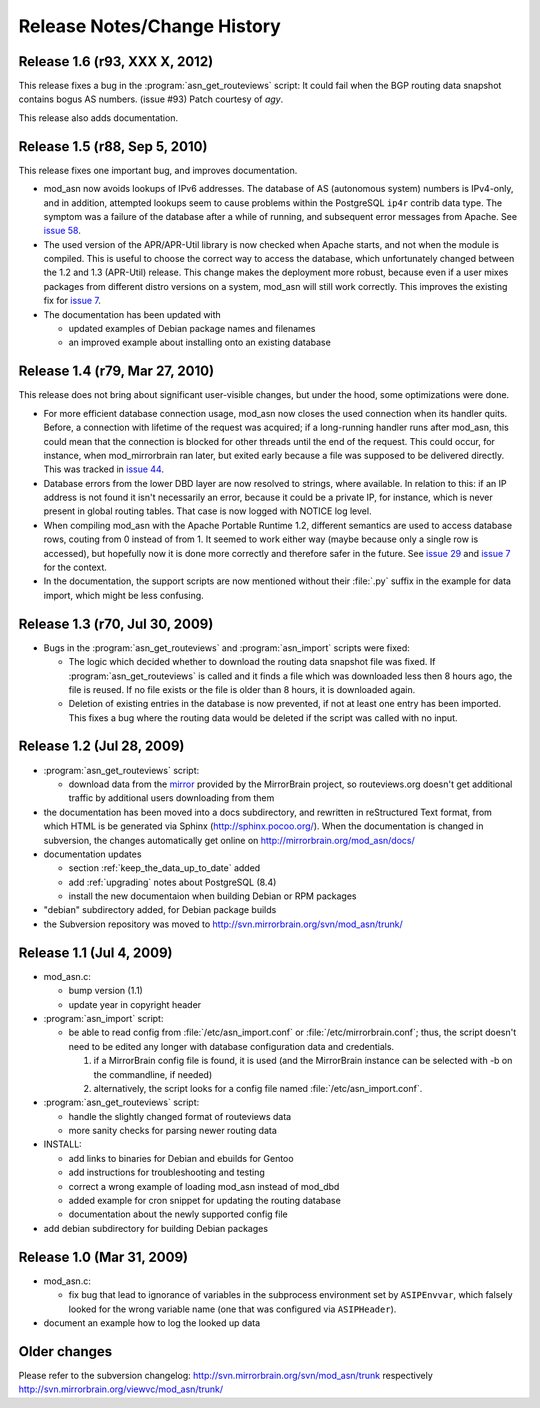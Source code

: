 
Release Notes/Change History
============================

Release 1.6 (r93, XXX X, 2012)
------------------------------

This release fixes a bug in the :program:`asn_get_routeviews` script: It could
fail when the BGP routing data snapshot contains bogus AS numbers. (issue #93)
Patch courtesy of *agy*.

This release also adds documentation.

.. _`issue 93`: http://mirrorbrain.org/issues/issue93


Release 1.5 (r88, Sep 5, 2010)
------------------------------

This release fixes one important bug, and improves documentation.

* mod_asn now avoids lookups of IPv6 addresses. The database of AS (autonomous
  system) numbers is IPv4-only, and in addition, attempted lookups seem to
  cause problems within the PostgreSQL ``ip4r`` contrib data type. The symptom
  was a failure of the database after a while of running, and subsequent error
  messages from Apache. See `issue 58`_.

* The used version of the APR/APR-Util library is now checked when Apache
  starts, and not when the module is compiled. This is useful to choose the
  correct way to access the database, which unfortunately changed between the
  1.2 and 1.3 (APR-Util) release. This change makes the deployment more robust,
  because even if a user mixes packages from different distro versions on a
  system, mod_asn will still work correctly. This improves the existing fix for
  `issue 7`_.
  
* The documentation has been updated with

  - updated examples of Debian package names and filenames
  - an improved example about installing onto an existing database


.. _`issue 7`: http://mirrorbrain.org/issues/issue7
.. _`issue 58`: http://mirrorbrain.org/issues/issue58


Release 1.4 (r79, Mar 27, 2010) 
-------------------------------

This release does not bring about significant user-visible changes, but under
the hood, some optimizations were done.

* For more efficient database connection usage, mod_asn now closes the used
  connection when its handler quits. Before, a connection with lifetime of the
  request was acquired; if a long-running handler runs after mod_asn, this
  could mean that the connection is blocked for other threads until the end of
  the request. This could occur, for instance, when mod_mirrorbrain ran later,
  but exited early because a file was supposed to be delivered directly.
  This was tracked in `issue 44`_.

* Database errors from the lower DBD layer are now resolved to strings, where
  available. In relation to this: if an IP address is not found it isn't
  necessarily an error, because it could be a private IP, for instance, which
  is never present in global routing tables. That case is now logged with
  NOTICE log level.

* When compiling mod_asn with the Apache Portable Runtime 1.2, different
  semantics are used to access database rows, couting from 0 instead of from 1. It
  seemed to work either way (maybe because only a single row is accessed), but
  hopefully now it is done more correctly and therefore safer in the future.
  See `issue 29`_ and `issue 7`_ for the context.


* In the documentation, the support scripts are now mentioned without their
  :file:`.py` suffix in the example for data import, which might be less
  confusing.

.. _`issue 44`: http://mirrorbrain.org/issues/issue44
.. _`issue 29`: http://mirrorbrain.org/issues/issue29
.. _`issue 7`: http://mirrorbrain.org/issues/issue7


Release 1.3 (r70, Jul 30, 2009)
-------------------------------

* Bugs in the :program:`asn_get_routeviews` and :program:`asn_import` scripts were fixed:

  - The logic which decided whether to download the routing data snapshot file
    was fixed.  If :program:`asn_get_routeviews` is called and it finds a file
    which was downloaded less then 8 hours ago, the file is reused. If no file
    exists or the file is older than 8 hours, it is downloaded again.

  - Deletion of existing entries in the database is now prevented, if not at
    least one entry has been imported. This fixes a bug where the routing data
    would be deleted if the script was called with no input.


Release 1.2 (Jul 28, 2009)
--------------------------

* :program:`asn_get_routeviews` script:

  - download data from the `mirror <http://mirrorbrain.org/routeviews/>`_
    provided by the MirrorBrain project, so routeviews.org doesn't get
    additional traffic by additional users downloading from them

* the documentation has been moved into a docs subdirectory, and rewritten in
  reStructured Text format, from which HTML is be generated via Sphinx
  (http://sphinx.pocoo.org/). When the documentation is changed in subversion,
  the changes automatically get online on http://mirrorbrain.org/mod_asn/docs/

* documentation updates

  - section :ref:`keep_the_data_up_to_date` added
  - add :ref:`upgrading` notes about PostgreSQL (8.4)
  - install the new documentaion when building Debian or RPM packages

* "debian" subdirectory added, for Debian package builds

* the Subversion repository was moved to http://svn.mirrorbrain.org/svn/mod_asn/trunk/


Release 1.1 (Jul 4, 2009)
-------------------------

* mod_asn.c: 

  - bump version (1.1)
  - update year in copyright header

* :program:`asn_import` script:

  - be able to read config from :file:`/etc/asn_import.conf` or
    :file:`/etc/mirrorbrain.conf`; thus, the script doesn't need to be edited
    any longer with database configuration data and credentials.

    1. if a MirrorBrain config file is found, it is used (and the MirrorBrain
       instance can be selected with -b on the commandline, if needed) 
    2. alternatively, the script looks for a config file named
       :file:`/etc/asn_import.conf`.

* :program:`asn_get_routeviews` script:

  - handle the slightly changed format of routeviews data
  - more sanity checks for parsing newer routing data

* INSTALL:

  - add links to binaries for Debian and ebuilds for Gentoo
  - add instructions for troubleshooting and testing
  - correct a wrong example of loading mod_asn instead of mod_dbd
  - added example for cron snippet for updating the routing database
  - documentation about the newly supported config file

* add debian subdirectory for building Debian packages


Release 1.0 (Mar 31, 2009)
--------------------------

* mod_asn.c:

  - fix bug that lead to ignorance of variables in the subprocess environment
    set by ``ASIPEnvvar``, which falsely looked for the wrong variable name (one
    that was configured via ``ASIPHeader``).

* document an example how to log the looked up data


Older changes
-----------------

Please refer to the subversion changelog: http://svn.mirrorbrain.org/svn/mod_asn/trunk
respectively http://svn.mirrorbrain.org/viewvc/mod_asn/trunk/

